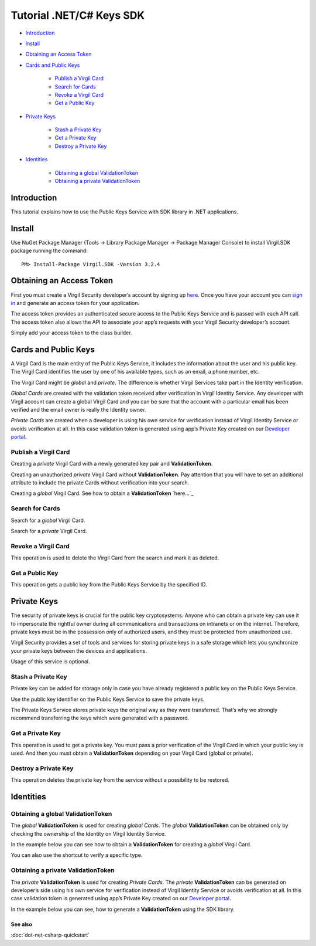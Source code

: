==========================
Tutorial .NET/C# Keys SDK
==========================

-  `Introduction <introduction>`__
-  `Install <install>`__
-  `Obtaining an Access Token <obtaining-an-access-token>`__
-  `Cards and Public Keys <cards-and-public-keys>`__

	-  `Publish a Virgil Card <publish-a-virgil-card>`__
	-  `Search for Cards <search-for-cards>`__
	-  `Revoke a Virgil Card <revoke-a-virgil-card>`__
	-  `Get a Public Key <get-a-public-key>`__

-  `Private Keys <private-keys>`__

	-  `Stash a Private Key <stash-a-private-key>`__
	-  `Get a Private Key <get-a-private-key>`__
	-  `Destroy a Private Key <destroy-a-private-key>`__

-  `Identities <identities>`__

	-  `Obtaining a global ValidationToken <obtaining-a-global-validationtoken>`__
	-  `Obtaining a private ValidationToken <obtaining-a-private-validationtoken>`__

Introduction
------------

This tutorial explains how to use the Public Keys Service with SDK
library in .NET applications.

Install
-------

Use NuGet Package Manager (Tools -> Library Package Manager -> Package
Manager Console) to install Virgil.SDK package running the command:

::

    PM> Install-Package Virgil.SDK -Version 3.2.4

Obtaining an Access Token
-------------------------

First you must create a Virgil Security developer’s account by signing
up `here <https://developer.virgilsecurity.com/account/signup>`_. Once you have your account you can `sign in <https://developer.virgilsecurity.com/account/signin>`_ and generate
an access token for your application.

The access token provides an authenticated secure access to the Public
Keys Service and is passed with each API call. The access token also
allows the API to associate your app’s requests with your Virgil
Security developer’s account.

Simply add your access token to the class builder.

.. code-block:: csharp
    :linenos:

    var serviceHub = ServiceHub.Create("%ACCESS_TOKEN%");

Cards and Public Keys
---------------------

A Virgil Card is the main entity of the Public Keys Service, it includes
the information about the user and his public key. The Virgil Card
identifies the user by one of his available types, such as an email, a
phone number, etc.

The Virgil Card might be *global* and *private*. The difference is
whether Virgil Services take part in the Identity verification.

*Global Cards* are created with the validation token received after
verification in Virgil Identity Service. Any developer with Virgil
account can create a global Virgil Card and you can be sure that the
account with a particular email has been verified and the email owner is
really the Identity owner.

*Private Cards* are created when a developer is using his own service
for verification instead of Virgil Identity Service or avoids
verification at all. In this case validation token is generated using
app’s Private Key created on our `Developer portal`_.

Publish a Virgil Card
^^^^^^^^^^^^^^^^^^^^^

Creating a *private* Virgil Card with a newly generated key pair and
**ValidationToken**. 

.. code-block:: csharp
    :linenos:

    var keyPair = VirgilKeyPair.Generate();

    var identity = new IdentityInfo {
        Value = "demo_virgil",
        Type = "username",
        ValidationToken = "%VALIDATION_TOKEN%"
    };

    var myCard = await serviceHub.Cards
        .Create(identity, keyPair.PublicKey(), keyPair.PrivateKey());

​Creating an unauthorized *private* Virgil Card without
**ValidationToken**. Pay attention that you will have to set an
additional attribute to include the private Cards without verification
into your search.

.. code-block:: csharp
    :linenos:

    var keyPair = VirgilKeyPair.Generate();

    var identity = new IdentityInfo {
        Value = "demo_virgil",
        Type = "username"
    };

    var myCard = await serviceHub.Cards
        .Create(identity, keyPair.PublicKey(), keyPair.PrivateKey());

Creating a *global* Virgil Card. See how to obtain a **ValidationToken**
`here…`_

.. code-block:: csharp
    :linenos:

    var keyPair = VirgilKeyPair.Generate();

    var emailVerifier = await serviceHub.Identity
        .VerifyEmail("demo@virgilsecurity.com");

    // get the confirmation code from received email message.

    var authorizedIdentity = await emailVerifier
         .Confirm("%CONFIRMATION_CODE%");

    var myCard = await serviceHub.Cards
        .Create(authorizedIdentity, keyPair.PublicKey(), keyPair.PrivateKey());

Search for Cards
^^^^^^^^^^^^^^^^

Search for a *global* Virgil Card.

.. code-block:: csharp
    :linenos:

    // search for email card.

    var emailCards = await serviceHub.Cards
        .Search("demo@virgilsecurity.com", IdentityType.Email);

    // search for application card.

    var appCards = await serviceHub.Cards
        .Search("com.virgilsecurity.mail", IdentityType.Application);

Search for a *private* Virgil Card.

.. code-block:: csharp
    :linenos:

    var foundCards = await serviceHub.Cards.Search("virgil_demo");

    // or search for Virgil Cards including unauthorized ones.

    foundCards = await serviceHub.Cards
        .Search("virgil_demo", includeUnauthorized: true);

Revoke a Virgil Card
^^^^^^^^^^^^^^^^^^^^

This operation is used to delete the Virgil Card from the search and
mark it as deleted.

.. code-block:: csharp
    :linenos:

    await serviceHub.Cards.Revoke(myCard.Id, keyPair.PrivateKey());

Get a Public Key
^^^^^^^^^^^^^^^^

This operation gets a public key from the Public Keys Service by the
specified ID.

.. code-block:: csharp
    :linenos:

    await serviceHub.PublicKeys.Get(myCard.PublicKey.Id);

Private Keys
------------

The security of private keys is crucial for the public key
cryptosystems. Anyone who can obtain a private key can use it to
impersonate the rightful owner during all communications and
transactions on intranets or on the internet. Therefore, private keys
must be in the possession only of authorized users, and they must be
protected from unauthorized use.

Virgil Security provides a set of tools and services for storing private
keys in a safe storage which lets you synchronize your private keys
between the devices and applications.

Usage of this service is optional.

Stash a Private Key
^^^^^^^^^^^^^^^^^^^

Private key can be added for storage only in case you have already
registered a public key on the Public Keys Service.

Use the public key identifier on the Public Keys Service to save the
private keys.

The Private Keys Service stores private keys the original way as they
were transferred. That’s why we strongly recommend transferring the keys
which were generated with a password.

.. code-block:: csharp
    :linenos:

    await serviceHub.PrivateKeys.Stash(myCard.Id, keyPair.PrivateKey());

Get a Private Key
^^^^^^^^^^^^^^^^^

This operation is used to get a private key. You must pass a prior
verification of the Virgil Card in which your public key is used. And
then you must obtain a **ValidationToken** depending on your Virgil Card
(global or private).

.. code-block:: csharp
    :linenos:

    var identityInfo = new IdentityInfo {
        Value = "demo@virgilsecurity.com",
        Type = "email",
        ValidationToken = "%VALIDATION_TOKEN%"
    }

    var privateKey = await serviceHub.PrivateKeys.Get(myCard.Id, identityInfo);

Destroy a Private Key
^^^^^^^^^^^^^^^^^^^^^

This operation deletes the private key from the service without a
possibility to be restored.

.. code-block:: csharp
    :linenos:

    await serviceHub.PrivateKeys.Destroy(myCard.Id, keyPair.PrivateKey());

Identities
----------

Obtaining a global ValidationToken
^^^^^^^^^^^^^^^^^^^^^^^^^^^^^^^^^^

The *global* **ValidationToken** is used for creating *global Cards*.
The *global* **ValidationToken** can be obtained only by checking the
ownership of the Identity on Virgil Identity Service.

In the example below you can see how to obtain a **ValidationToken** for
creating a *global* Virgil Card.

.. code-block:: csharp
    :linenos:

    // send a verification request for specified identity type. 

    var verificationResponse = await serviceHub.Identity
        .Verify("test1@virgilsecurity.com", IdentityType.Email);
        
    // confirm an identity using code received on email address.
        
    var validationToken = (await serviceHub.Identity
        .Confirm(identityRequest.Id, "%CONFIRMATION_CODE%")).ValidationToken;

You can also use the shortcut to verify a specific type.

.. code-block:: csharp
    :linenos:

    var emailVerifier = await 
           serviceHub.Identity.VerifyEmail("demo@virgilsecurity.com");

    var confirmedIdentity = await emailVerifier.Confirm("%CONFIRMATION_CODE%");

Obtaining a private ValidationToken
^^^^^^^^^^^^^^^^^^^^^^^^^^^^^^^^^^^

The *private* **ValidationToken** is used for creating *Private Cards*.
The *private* **ValidationToken** can be generated on developer’s side
using his own service for verification instead of Virgil Identity
Service or avoids verification at all. In this case validation token is
generated using app’s Private Key created on our `Developer portal`_.

In the example below you can see, how to generate a **ValidationToken**
using the SDK library.

.. code-block:: csharp
    :linenos:

	var validationToken = ValidationTokenGenerator     
		.Generate("demo_virgil", "username", %APP_PRIVATE_KEY%);

See also
========

:doc:`dot-net-csharp-quickstart`

.. _global: #obtaining-a-global-validationtoken
.. _private: #obtaining-a-private-validationtoken
.. _Developer portal: https://developer.virgilsecurity.com/dashboard/
